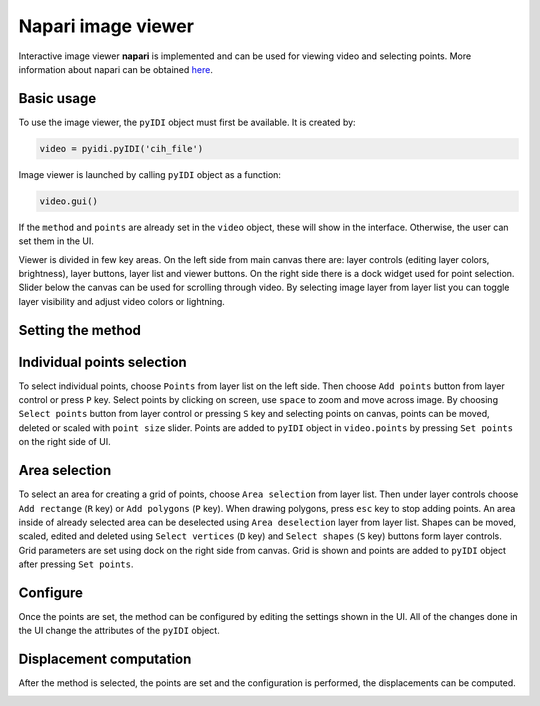 .. _napari:

Napari image viewer
=====================

Interactive image viewer **napari** is implemented and can be used for viewing video and selecting points. More information about napari can be obtained `here <https://napari.org/>`_.

Basic usage
------------
To use the image viewer, the ``pyIDI`` object must first be available. It is created by:

    
.. code:: python

    video = pyidi.pyIDI('cih_file')


Image viewer is launched by calling ``pyIDI`` object as a function:

.. code:: python

    video.gui()

If the ``method`` and ``points`` are already set in the ``video`` object, these will show in the interface. Otherwise, the user can set them in the 
UI.

Viewer is divided in few key areas. On the left side from main canvas there are: layer controls (editing layer colors, brightness), layer buttons, layer list and viewer buttons. On the right side there is a dock widget used for point selection. Slider below the canvas can be used for scrolling through video. By selecting image layer from layer list you can toggle layer visibility and adjust video colors or lightning.

.. image:: viewer_controls.gif
     :width: 800

Setting the method
------------------
.. image:: gifs/napari_method_selection.gif
     :width: 800

Individual points selection
-----------------------------
To select individual points, choose ``Points`` from layer list on the left side. Then choose ``Add points`` button from layer control or press ``P`` key.
Select points by clicking on screen, use ``space`` to zoom and move across image. By choosing ``Select points`` button from layer control or pressing ``S`` key and selecting points on canvas, points can be moved, deleted or scaled with ``point size`` slider.
Points are added to ``pyIDI`` object in ``video.points`` by pressing ``Set points`` on the right side of UI.

.. image:: gifs/napari_single_point_selection.gif
     :width: 800

Area selection
---------------
To select an area for creating a grid of points, choose ``Area selection`` from layer list. Then under layer controls choose ``Add rectange`` (``R`` key) or ``Add polygons`` (``P`` key). When drawing polygons, press ``esc`` key to stop adding points. An area inside of already selected area can be deselected using ``Area deselection`` layer from layer list. Shapes can be moved, scaled, edited and deleted using ``Select vertices`` (``D`` key) and ``Select shapes`` (``S`` key) buttons form layer controls.
Grid parameters are set using dock on the right side from canvas. Grid is shown and points are added to ``pyIDI`` object after pressing ``Set points``.

.. image:: gifs/napari_area_selection.gif
     :width: 800

Configure
---------
Once the points are set, the method can be configured by editing the settings shown in the UI. All of the changes done in the UI change the attributes of the ``pyIDI`` object.

.. image:: gifs/napari_configure.gif
     :width: 800

Displacement computation
------------------------
After the method is selected, the points are set and the configuration is performed, the displacements can be computed.

.. image:: gifs/napari_full_sof.gif
     :width: 800

